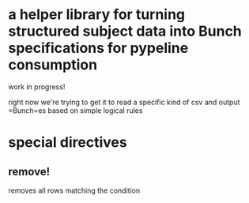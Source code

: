 * a helper library for turning structured subject data into Bunch specifications for pypeline consumption
  
  work in progress!
  
  right now we're trying to get it to read a specific kind of csv and output =Bunch=es based on simple logical rules
  
* special directives
  
** remove!
   
   removes all rows matching the condition
   
   
